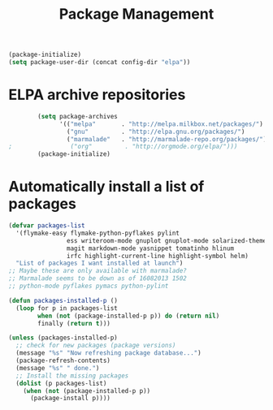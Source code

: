 #+TITLE: Package Management

  #+BEGIN_SRC emacs-lisp
    (package-initialize)
    (setq package-user-dir (concat config-dir "elpa"))
  #+END_SRC

* ELPA archive repositories
  #+BEGIN_SRC emacs-lisp
            (setq package-archives
                  '(("melpa"       . "http://melpa.milkbox.net/packages/")
                    ("gnu"         . "http://elpa.gnu.org/packages/")
                    ("marmalade"   . "http://marmalade-repo.org/packages/")))
    ;                ("org"         . "http://orgmode.org/elpa/")))
            (package-initialize)
  #+END_SRC

* Automatically install a list of packages
  #+BEGIN_SRC emacs-lisp
    (defvar packages-list
      '(flymake-easy flymake-python-pyflakes pylint
                    ess writeroom-mode gnuplot gnuplot-mode solarized-theme
                    magit markdown-mode yasnippet tomatinho hlinum
                    irfc highlight-current-line highlight-symbol helm)
      "List of packages I want installed at launch")
    ;; Maybe these are only available with marmalade?
    ;; Marmalade seems to be down as of 16082013 1502
    ;; python-mode pyflakes pymacs python-pylint
    
    (defun packages-installed-p ()
      (loop for p in packages-list
            when (not (package-installed-p p)) do (return nil)
            finally (return t)))
    
    (unless (packages-installed-p)
      ;; check for new packages (package versions)
      (message "%s" "Now refreshing package database...")
      (package-refresh-contents)
      (message "%s" " done.")
      ;; Install the missing packages
      (dolist (p packages-list)
        (when (not (package-installed-p p))
          (package-install p))))
  #+END_SRC
